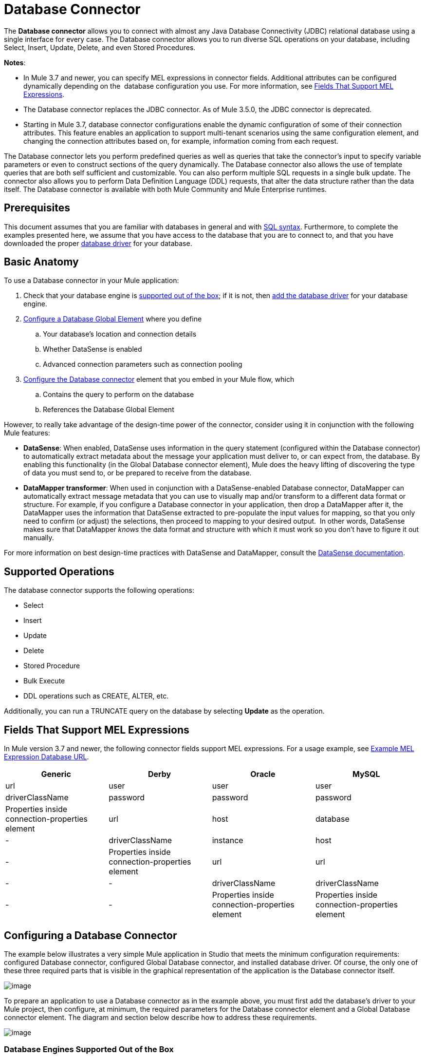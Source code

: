 = Database Connector

The *Database connector* allows you to connect with almost any Java Database Connectivity (JDBC) relational database using a single interface for every case. The Database connector allows you to run diverse SQL operations on your database, including Select, Insert, Update, Delete, and even Stored Procedures.

*Notes*:

* In Mule 3.7 and newer, you can specify MEL expressions in connector fields. Additional attributes can be configured dynamically depending on the  database configuration you use. For more information, see link:#DatabaseConnector-MELFields[Fields That Support MEL Expressions].
* The Database connector replaces the JDBC connector. As of Mule 3.5.0, the JDBC connector is deprecated.
* Starting in Mule 3.7, database connector configurations enable the dynamic configuration of some of their connection attributes. This feature enables an application to support multi-tenant scenarios using the same configuration element, and changing the connection attributes based on, for example, information coming from each request.

The Database connector lets you perform predefined queries as well as queries that take the connector's input to specify variable parameters or even to construct sections of the query dynamically. The Database connector also allows the use of template queries that are both self sufficient and customizable. You can also perform multiple SQL requests in a single bulk update. The connector also allows you to perform Data Definition Language (DDL) requests, that alter the data structure rather than the data itself. The Database connector is available with both Mule Community and Mule Enterprise runtimes.

== Prerequisites

This document assumes that you are familiar with databases in general and with http://www.w3schools.com/sql/sql_syntax.asp[SQL syntax]. Furthermore, to complete the examples presented here, we assume that you have access to the database that you are to connect to, and that you have downloaded the proper link:#DatabaseConnector-AddingtheDatabaseDriver[database driver] for your database.

== Basic Anatomy

To use a Database connector in your Mule application:

. Check that your database engine is link:#DatabaseConnector-supp_drv[supported out of the box]; if it is not, then link:#DatabaseConnector-db_drv[add the database driver] for your database engine.
. link:#DatabaseConnector-global_elem[Configure a Database Global Element] where you define +
.. Your database's location and connection details
.. Whether DataSense is enabled
.. Advanced connection parameters such as connection pooling
. link:#DatabaseConnector-db_conn[Configure the Database connector] element that you embed in your Mule flow, which +
.. Contains the query to perform on the database
.. References the Database Global Element

However, to really take advantage of the design-time power of the connector, consider using it in conjunction with the following Mule features:

* *DataSense*: When enabled, DataSense uses information in the query statement (configured within the Database connector) to automatically extract metadata about the message your application must deliver to, or can expect from, the database. By enabling this functionality (in the Global Database connector element), Mule does the heavy lifting of discovering the type of data you must send to, or be prepared to receive from the database.
* *DataMapper transformer*: When used in conjunction with a DataSense-enabled Database connector, DataMapper can automatically extract message metadata that you can use to visually map and/or transform to a different data format or structure. For example, if you configure a Database connector in your application, then drop a DataMapper after it, the DataMapper uses the information that DataSense extracted to pre-populate the input values for mapping, so that you only need to confirm (or adjust) the selections, then proceed to mapping to your desired output.  In other words, DataSense makes sure that DataMapper _knows_ the data format and structure with which it must work so you don't have to figure it out manually.

For more information on best design-time practices with DataSense and DataMapper, consult the link:/docs/display/current/Database+Connector[DataSense documentation].

== Supported Operations

The database connector supports the following operations:

* Select
* Insert
* Update 
* Delete
* Stored Procedure
* Bulk Execute
* DDL operations such as CREATE, ALTER, etc.

Additionally, you can run a TRUNCATE query on the database by selecting *Update* as the operation.

== Fields That Support MEL Expressions

In Mule version 3.7 and newer, the following connector fields support MEL expressions. For a usage example, see link:#DatabaseConnector-MELex[Example MEL Expression Database URL].

[width="99",cols="25,25,25,25",options="header"]
|===
|Generic |Derby |Oracle |MySQL
|url |user |user |user
|driverClassName |password |password |password
|Properties inside connection-properties element |url |host |database
|- |driverClassName |instance |host
|- |Properties inside connection-properties element |url |url
|- |- |driverClassName |driverClassName
|- |- |Properties inside connection-properties element |Properties inside connection-properties element
|===

== Configuring a Database Connector

The example below illustrates a very simple Mule application in Studio that meets the minimum configuration requirements: configured Database connector, configured Global Database connector, and installed database driver. Of course, the only one of these three required parts that is visible in the graphical representation of the application is the Database connector itself. 

image:http://developer.mulesoft.com/docs/download/attachments/129335480/db_example_flow.png?version=1&modificationDate=1433185286054[image]

To prepare an application to use a Database connector as in the example above, you must first add the database's driver to your Mule project, then configure, at minimum, the required parameters for the Database connector element and a Global Database connector element. The diagram and section below describe how to address these requirements.

image:http://developer.mulesoft.com/docs/download/attachments/129335480/modif_flowchart.png?version=1&modificationDate=1433185286869[image]

=== Database Engines Supported Out of the Box

The database connector currently includes out of the box support for three database engines:

* Oracle
* MySQL
* Derby

All other database engines – including MS SQL – are supported by the *Generic Database Configuration* option.

[WARNING]
====
Note that the steps below differ depending on if you're trying to connect to one of the DB's supported out of the box or not, follow only those that correspond to your use case.
====

When using the Generic Database Configuration, you manually import the driver for your database engine and specify the driver class as one of the connection parameters. This allows you to use the database connector with any database engine for which you have a driver.

For details on configuring the database connector for any of the above scenarios, see the sections below.

==== Adding the Database Driver For Database Engines Supported Out of the Box

For database engines supported out of the box, the easiest way to add the database driver is to use the *Add File* button in the global element configuration window. The following is a brief summary of the steps required to create a global database connector and add the driver. For full configuration details including connection parameters and advanced settings, see link:#DatabaseConnector-global_elem[Configuring the Database Connector] below.

To add the database driver for a database engine supported out of the box:

. Ensure that you have downloaded the database driver and that it is available on your machine.
. Drag a *Database* building block from the Studio palette onto the canvas.
. Click the *Database* building block to open its properties editing window.
. Click the
+

image:http://developer.mulesoft.com/docs/download/attachments/129335480/plus.png?version=1&modificationDate=1433185287027[image] icon to the right of *Connector configuration* to create a database global element for this database connector.
+

image:http://developer.mulesoft.com/docs/download/attachments/129335480/plus.icon.point.png?version=1&modificationDate=1433185287006[image]
+

. Studio displays the Choose Global Type window, shown below. Select your supported database engine from the list, for example Oracle.
+

image:http://developer.mulesoft.com/docs/download/thumbnails/129335480/choose.global.type.png?version=1&modificationDate=1433185285766[image]
+

. Studio displays the *Global Element Properties* window, shown below. At the bottom of the window you find the *Required dependencies* section. Click *Add File* to add the `.jar` file for your database driver.
+

image:http://developer.mulesoft.com/docs/download/attachments/129335480/add.driver.oracle.png?version=1&modificationDate=1433185285167[image]
+

. Browse to and select the `.jar` file for your database driver. The driver is automatically added to the project.

Should you need to modify the driver after installation (for example when upgrading the driver version) you can use the same configuration window. The *Add File* button is replaced by a *Modify* button (as shown below with an installed MySQL driver). Clicking *Modify* allows you to edit the Java build path for the project.

image:http://developer.mulesoft.com/docs/download/attachments/129335480/installed_mysql_driver.png?version=1&modificationDate=1433185286843[image]

== Configuring the Global Database Connector for Database Engines Supported Out of the Box

Currently, the following database engines are supported out of the box:

* Oracle
* MySQL
* Derby

This section explains how to configure a database connector for use with any of these databases.

[tabs]
------
[tab,title="Studio Visual Editor"]
....
*Required:*  The following table describes the attributes of the Global Database connector element that you  _must_ configure to be able to connect, then submit queries to a database. For a full list of elements, attributes, and default values, see link:/docs/display/current/Database+Connector[Database Connector Reference] . See also link:#DatabaseConnector-MELFields[Fields That Support MEL Expressions]. 

*Oracle*
[width="99a",cols="10a,45a,45a",options="header"]
|===
|Attribute, Required |Use |Properties Editor
|*Name* |Use to define a unique identifier for the global Database connector element in your application. |image:http://developer.mulesoft.com/docs/download/attachments/129335480/oracle_global_elem.png?version=1&modificationDate=1433185286938[image]
|*Host* |Name of host that runs the database |image:http://developer.mulesoft.com/docs/download/attachments/129335480/oracle_global_elem.png?version=1&modificationDate=1433185286938[image]
|*Port* |Configures just the port part of the DB URL (and leaves the rest of the default DB URL untouched).|image:http://developer.mulesoft.com/docs/download/attachments/129335480/oracle_global_elem.png?version=1&modificationDate=1433185286938[image]
|*Database Configuration Parameters* OR *Configure via spring-bean* OR *Database URL * |Use to define the details needed for your connector to actually connect with your database. When you have completed the configuration, click *Test Connection...* to confirm that you have established a valid, working connection to your database. |image:http://developer.mulesoft.com/docs/download/attachments/129335480/oracle_global_elem.png?version=1&modificationDate=1433185286938[image]
|*Required dependencies* |Click *Add File* to add the database driver to your project. See link:#DatabaseConnector-db_drv[Adding the Database Driver] above for details. |image:http://developer.mulesoft.com/docs/download/attachments/129335480/oracle_global_elem.png?version=1&modificationDate=1433185286938[image]
|===

*MySQL*
[width="99a",cols="10a,45a,45a",options="header"]
|===
|Attribute, Required |Use |Properties Editor
|*Name* |Use to define unique identifier for the global Database connector element in your application. |image:http://developer.mulesoft.com/docs/download/attachments/129335480/mysql_global_elem.png?version=1&modificationDate=1433185286882[image]
|*Database Configuration Parameters* OR *Configure via spring-bean* OR *Database URL* |Use to define the details needed for your connector to actually connect with your database. When you have completed the configuration, click *Test Connection...* to confirm that you have established a valid, working connection to your database. |image:http://developer.mulesoft.com/docs/download/attachments/129335480/mysql_global_elem.png?version=1&modificationDate=1433185286882[image]
|*Required dependencies* |Click *Add File* to add the database driver to your project. See link:#DatabaseConnector-db_drv[Adding the Database Driver] above for details. |
|===

*Derby*
[width="99a",cols="10a,45a,45a",options="header"]
|===
|Attribute, Required |Use |Properties Editor
|*Name* |Use to define a unique identifier for the global Database connector element in your application. |image:http://developer.mulesoft.com/docs/download/attachments/129335480/derby_global_elem.png?version=1&modificationDate=1433185286138[image]
|*Database Configuration Parameters* OR *Configure via spring-bean* OR *Database URL * |Use to define the details needed for your connector to actually connect with your database. When you have completed the configuration, click *Test Connection...* to confirm that you have established a valid, working connection to your database. |image:http://developer.mulesoft.com/docs/download/attachments/129335480/derby_global_elem.png?version=1&modificationDate=1433185286138[image]
|===

*Optional:* The following table describes the attributes of the element that you can  _optionally_  configure to customize some functionality of the Global Database Connector. For a full list of elements, attributes and default values, consult the link:/docs/display/current/Database+Connector+Reference[Database Connector Reference] . See also link:#DatabaseConnector-MELFields[Fields That Support MEL Expressions] .  

[width="99a",cols="10a,45a,45a",options="header"]
|===
|Attribute, Optional |Use |Properties Editor
|*General tab* | |
|*Enable DataSense* |Use to "turn on" DataSense, which enables Mule to make use of message metadata during design time. |image:http://developer.mulesoft.com/docs/download/attachments/129335480/config_enable_DS.png?version=1&modificationDate=1433185285930[image]
|*Advanced tab* | |
|*Use XA Transactions* |Enable to indicate that the created datasource must support extended architecture (XA) transactions. |image:http://developer.mulesoft.com/docs/download/attachments/129335480/Advanced+GE.png?version=1&modificationDate=1433185285584[image]
|*Connection Timeout* |Define the amount of time a database connection remains securely active during a period of non-usage before timing-out and demanding logging in again. |image:http://developer.mulesoft.com/docs/download/attachments/129335480/Advanced+GE.png?version=1&modificationDate=1433185285584[image]
|*Transaction isolation* |Define database read issue levels. |image:http://developer.mulesoft.com/docs/download/attachments/129335480/Advanced+GE.png?version=1&modificationDate=1433185285584[image]
|*Driver Class Name* |The fully qualified name of the database driver class. |image:http://developer.mulesoft.com/docs/download/attachments/129335480/Advanced+GE.png?version=1&modificationDate=1433185285584[image]
|*Advanced Parameters* |Send parameters as key-value pairs to your DB. The parameters that can be set depend on what database software you are connecting to. |image:http://developer.mulesoft.com/docs/download/attachments/129335480/Advanced+GE.png?version=1&modificationDate=1433185285584[image]
|*Connection Pooling* |Define values for any of the connection pooling attributes to customize how your Database Connector reuses connections to the database. You can define values for:

* Max Pool Size
* Min Pool Size
* Acquire Increment
* Prepared Statement Cache Size
* Max Wait Millis
| image:http://developer.mulesoft.com/docs/download/attachments/129335480/Advanced+GE.png?version=1&modificationDate=1433185285584[image]
|===
....
[tab,title="XML Editor"]
....
[width="99a",cols="10a,90a",options="header"]
|===
|Attribute |Use
|DB Config `<db:generic-config>` |
|*name* |Use to define unique identifier for the global Database Connector element in your application.
|*database*
*host*
*password*
*port*
*user* |Use to define the details needed for your connector to actually connect with your database. When you have completed the configuration, click *Test Connection...* to confirm that you have established a valid, working connection to your database.

See also link:#DatabaseConnector-MELFields[Fields That Support MEL Expressions] .  
|*useXaTransactions* |Enable to indicate that the created datasource must support extended architecture (XA) transactions.
|===

[width="99a",cols="10a,90a",options="header"]
|===
|*Attribute* |*Use*
|Pooling Profile  `<db:pooling-profile `/> |
|*driverClassName* |The fully qualified name of the database driver class.
|*maxPoolSize*
*minPoolSize*
*acquireIncrement*
*preparedStatementCacheSize*
*maxWaitMillis* |Define values for any of the connection pooling attributes to customize how your Database Connector reuses connections to the database. You can define values for:

* Max Pool Size
* Min Pool Size
* Acquire Increment
* Prepared Statement Cache Size
* Max Wait Millis
|*Connection Properties*  `<db:connection-properties>` |
|*Advanced Parameters* |Send parameters as key-value pairs to your database. The parameters that can be set depend on what database software you are connecting to. Each parameter must be included in a separate tag, enclosed by connection properties like so:

[source]
----
<db:connection-properties>
    <db:property name="myProperty" value="myValue"/>
    <db:property name="myProperty2" value="myValue2"/>
</db:connection-properties>
----
|===
....
------

=== Database Engines Not Supported Out of the Box (Generic Installation)

All databases that are not configured link:#DatabaseConnector-supp_drv[out of the box] must be added through the generic database instalation, and then configured accordingly.

==== Adding the Database Driver for Generic DB Configuration

To install the database driver for a generic installation, follow the steps below.

[tabs]
------
[tab,title="Studio Visual Editor"]
....
. If you haven't already done so, download the driver for your particular database. For example, the driver for a MySQL database is available for http://dev.mysql.com/downloads/connector/j/[download] online.  
. Drag and drop the driver's .`jar` file from your local drive to the `root` folder in your project.
. Add the `.jar` file to the build path of your project. Right click the project name, then select *Build Path* > *Configure Build Path…*
. In the wizard that appears, click the *Libraries* tab, then click *Add Jars…*
. Navigate to the `root` folder in your project, then select the ` .jar` file for your database driver. 
. Click *OK* to save, then *OK* to exit the wizard. Notice that your project now has a new folder named *Referenced Libraries* in which your database driver `.jar` resides. 

image:http://developer.mulesoft.com/docs/download/thumbnails/129335480/pack_explorer.png?version=1&modificationDate=1433185286970[image]
....
[tab,title="XML Editor or Standalone"]
....
. If you haven't already done so, download the driver for your particular database. For example, the driver for a MySQL database is available for http://dev.mysql.com/downloads/connector/j/[download] online.  
. Add the driver's `.jar` file to the `root` folder  in your project. In Studio, you can drag and drop the file from your local drive into the project folder.
. Add the `.jar` file to the build path of your project.
....
------

After adding the database driver for a database engine not supported out of the box, you need to enter the fully qualified name of the driver class in the global element referenced by the database connector. For details, see link:#DatabaseConnector-generic[Configuring for Other Database Engines (Generic Configuration)] below.

==== Configuring the Global Database Connector for Generic DB Configuration

[tabs]
------
[tab,title="Studio Visual Editor"]
....
*Required:* The following table describes the attributes of the Global Database Connector element that you _must_ configure in order to be able to connect, then submit queries to a database. For a full list of elements, attributes and default values, consult the http://www.mulesoft.org/documentation/display/current/Database+Connector+Reference[Database Connector Reference]. See also link:#DatabaseConnector-MELFields[Fields That Support MEL Expressions].  

[width="99a",cols"10a,45a,45a",options="header"]
|===
|Attribute, required |Use |Properties Editor
|*Name* |Use to define unique identifier for the global Database Connector element in your application. |image:http://developer.mulesoft.com/docs/download/attachments/129335480/global_elem-generic_DB-gral_tab.png?version=1&modificationDate=1433185286712[image]
|*Configure via spring-bean* |*Optional.* Configure this database connection by the Spring bean referenced in *DataSource Reference*. Mutually exclusive with *Database URL*. |image:http://developer.mulesoft.com/docs/download/attachments/129335480/global_elem-generic_DB-gral_tab.png?version=1&modificationDate=1433185286712[image]
|*Database URL* |*Optional* (can also be configured with *Configure via spring-bean*). The URL for the database connection. Mutually exclusive with **Configure via spring-bean*. |image:http://developer.mulesoft.com/docs/download/attachments/129335480/global_elem-generic_DB-gral_tab.png?version=1&modificationDate=1433185286712[image]
|*Driver Class Name* |Fully-qualified driver class name of the driver for your database, which must be already imported into your project. (For details on importing the driver, see link:#DatabaseConnector-db_drv[Adding the Database Driver] above.) You can enter the full name in the empty field or click *...* to browse the available driver classes.

When browsing the available driver classes, type the beginning of the driver class name (which you can check by clicking the driver file under Referenced Libraries in the Package Explorer). Studio displays the list of classes provided by the driver.

For a list of driver classes of commonly-used database engines, see link:#DatabaseConnector-drv_class[Common Driver Class Specifications] below. |image:http://developer.mulesoft.com/docs/download/attachments/129335480/global_elem-generic_DB-gral_tab.png?version=1&modificationDate=1433185286712[image]
|===

*Optional:* The following table describes the attributes of the element that you can _optionally_ configure to customize some functionality of the Global Database Connector. For a full list of elements, attributes and default values, consult the http://www.mulesoft.org/documentation/display/current/Database+Connector+Reference[Database Connector Reference]. See also link:#DatabaseConnector-MELFields[Fields That Support MEL Expressions].  

[width="99a",cols"10a,45a,45a",options="header"]
|===
|Attribute, Optional |Use |Properties Editor
|*General tab* | |
|*Enable DataSense* |Use to "turn on" DataSense, which enables Mule to make use of message metadata during design time. Default: `true`. |image:http://developer.mulesoft.com/docs/download/attachments/129335480/config_enable_DS.png?version=1&modificationDate=1433185285930[image]
|*Advanced tab* | |
|*Advanced Parameters* |Send parameters as key-value pairs to your DB. The parameters that can be set depend on what database software you are connecting to. |
|*Connection Timeout* |Define the amount of time a database connection remains securely active during a period of non-usage before timing-out and demanding logging in again. |
|*Connection Pooling* |Define values for any of the connection pooling attributes to customize how your database connector reuses connections to the database. You can define values for:

* Max Pool Size
* Min Pool Size
* Acquire Increment
* Prepared Statement Cache Size
* Max Wait Millis |
|*Use XA Transactions* |Enable to indicate that the created datasource must support extended architecture (XA) transactions. Default: `false`. |image:http://developer.mulesoft.com/docs/download/attachments/129335480/use_XA_transact.png?version=1&modificationDate=1433185287227[image]
|===
....
[tab,title="XML Editor"
....
[width="99a",cols="10a,90a",options="header"]
|===
|Attribute |Use
|DB Config `<db:generic-config>` |
|*name* |Use to define a unique identifier for the global Database Connector element in your application.
|*database*
*host*
*password*
*port*
*user* |Use to define the details needed for your connector to actually connect with your database. When you have completed the configuration, click *Test Connection...* to confirm that you have established a valid, working connection to your database.

See also link:#DatabaseConnector-MELFields[Fields That Support MEL Expressions].  
|*useXaTransactions* |Enable to indicate that the created datasource must support XA transactions.
|===

[width="99a",cols="10a,90a",options="header"]
|===
|*Attribute* |*Use*
|Pooling Profile  `<db:pooling-profile `/> |
|*driverClassName* |The fully qualified name of the database driver class.
|*maxPoolSize*
*minPoolSize*
*acquireIncrement*
*preparedStatementCacheSize*
*maxWaitMillis* |Define values for any of the connection pooling attributes to customize how your database connector reuses connections to the database. You can define values for:

* Max Pool Size
* Min Pool Size
* Acquire Increment
* Prepared Statement Cache Size
* Max Wait Millis
|*Connection Properties*  `<db:connection-properties>` |
|*Advanced Parameters* |Send parameters as key-value pairs to your database. The parameters that can be set depend on what database software you are connecting to. Each parameter must be included in a separate tag, enclosed by connection properties like so:

[source]
----
<db:connection-properties>
    <db:property name="myProperty" value="myValue"/>
    <db:property name="myProperty2" value="myValue2"/>
</db:connection-properties>
----
|===
....
------

==== Common Driver Class Specifications

When you configure a global element for a generic database server, you need to enter the fully qualified name of the driver class as explained in the link:#DatabaseConnector-drv_class[Driver Class Name] cell in the table above. Below are the driver class names provided by some of the most common database drivers.

[width="99a",cols="33a,33a,33a",options="header"]
|===
|Database |Driver version |Driver class name
|PostgreSQL |`postgresql-9.3-1101.jdbc3.jar` |`org.postgresql.Driver`
|MS-SQL |`sqljdbc4.jar` |`com.microsoft.sqlserver.jdbc.SQLServerDriver`
|===

=== Configuring a Database Connector Instance Inside a Flow

*Required:* The following table describes the attributes of the Database Connector element that you _must_ configure in order to be able to connect, then submit queries to a database. For a full list of elements, attributes, and default values, consult the link:/docs/display/current/Database+Connector[Database Connector Reference]. See also link:#DatabaseConnector-MELFields[Fields That Support MEL Expressions] .  

[WARNING]
====
Oracle and Derby databases are supported by Mule, but to configure them correctly you cannot do it via Studio's Visual Interface, but rather through Studio's XML Editor.
====

[width="99a",cols="10a,45a,45a",options="header"]
|===
|Attribute, Required |Use |Properties Editor
|*Display Name* |Use to define a unique identifier for the Database Connector element in your flow. |image:http://developer.mulesoft.com/docs/download/attachments/129335480/config_db_connector.png?version=1&modificationDate=1433185285782[image]

*Examples:*

image:http://developer.mulesoft.com/docs/download/attachments/129335480/select.png?version=1&modificationDate=1433185287072[image]

image:http://developer.mulesoft.com/docs/download/attachments/129335480/insert_w_MEL.png?version=1&modificationDate=1433185286784[image]

image:http://developer.mulesoft.com/docs/download/thumbnails/129335480/truncate.png?version=1&modificationDate=1433185287201[image]
|*Config Reference* |Use to identify the Global Database Connector element to which the Database Connector refers for connection details, among other things. |image:http://developer.mulesoft.com/docs/download/attachments/129335480/config_db_connector.png?version=1&modificationDate=1433185285782[image]

*Examples:*

image:http://developer.mulesoft.com/docs/download/attachments/129335480/select.png?version=1&modificationDate=1433185287072[image]

image:http://developer.mulesoft.com/docs/download/attachments/129335480/insert_w_MEL.png?version=1&modificationDate=1433185286784[image]

image:http://developer.mulesoft.com/docs/download/thumbnails/129335480/truncate.png?version=1&modificationDate=1433185287201[image]
|*Operation* |Use to instruct the Database Connector to submit a request to perform a specific query in the database:

* Select
* Insert
* Update 
* Delete
* Stored Procedure
* Bulk Execute
* Execute DDL

[TIP]
====
You can also run a TRUNCATE query by selecting *Update* as the operation, as shown in the bottom image at right.
==== |image:http://developer.mulesoft.com/docs/download/attachments/129335480/config_db_connector.png?version=1&modificationDate=1433185285782[image]

*Examples:*

image:http://developer.mulesoft.com/docs/download/attachments/129335480/select.png?version=1&modificationDate=1433185287072[image]

image:http://developer.mulesoft.com/docs/download/attachments/129335480/insert_w_MEL.png?version=1&modificationDate=1433185286784[image]

image:http://developer.mulesoft.com/docs/download/thumbnails/129335480/truncate.png?version=1&modificationDate=1433185287201[image]
|*Type* |Use to define the type of SQL statement you wish to use to submit queries to a database:

* Parameterized
* Dynamic
* From Template

Refer to link:#DatabaseConnector-QueryTypes[Query Types]below for more details. |image:http://developer.mulesoft.com/docs/download/attachments/129335480/config_db_connector.png?version=1&modificationDate=1433185285782[image]

*Examples:*

image:http://developer.mulesoft.com/docs/download/attachments/129335480/select.png?version=1&modificationDate=1433185287072[image]

image:http://developer.mulesoft.com/docs/download/attachments/129335480/insert_w_MEL.png?version=1&modificationDate=1433185286784[image]

image:http://developer.mulesoft.com/docs/download/thumbnails/129335480/truncate.png?version=1&modificationDate=1433185287201[image]
|*SQL Statement* OR *Template Query Reference* |If you chose to use a Parameterized or Dynamic query type, use this attribute to define the SQL statement itself.
If you chose to use a From Template query type, use this attribute to reference the template (defined in a global Template Query element) in which you defined a SQL statement. Refer to link:#DatabaseConnector-ConfiguringaFromTemplateQuery[Configuring a From Template Query] below for more details.
|===

*Optional:* The following table describes the attributes of the element that you can _optionally_ configure to customize some functionality of the Database Connector. For a full list of elements, attributes and default values, consult the  link:/docs/display/current/Database+Connector[Database Connector Reference] .

[width="99a",cols="99a"]
|===
|
[TIP]
====
*Take advantage of Bulk Mode*

Enable this optional feature to submit collections of data with one query, as opposed to executing one query for every parameter set in a collection. Enabling bulk mode improves the performance of your applications as it reduces the number of individual query executions your application triggers. Bulk mode requires a parameterized query with at least one parameter, or a dynamic query with at least one expression.

See link:#DatabaseConnector-optional[configuration details] below.
====
|===

[width="99a",cols="10a,30a,30a,30a",options="header"]
|===
|Attribute, Optional |Use with Operation |Use |Properties Editor
|*General tab* | | |
|*Parameter Name* |Parametized Stored Procedure |Use to identify a named parameter in your SQL statement for which you wish to use the value at runtime, when your application submits your query which calls upon stored in the database instance. |image:http://developer.mulesoft.com/docs/download/attachments/129335480/stored+procedure.png?version=1&modificationDate=1433185287095[image]
|*Parameter Type* |Parametized Stored Procedure |Use to identify the type of data the stored procedure can expect to receive from your query statement. |image:http://developer.mulesoft.com/docs/download/attachments/129335480/stored+procedure.png?version=1&modificationDate=1433185287095[image]
|*IN/OUT* |Parametized Stored Procedure |Defines the behavior of your stored procedure:
* IN - stored procedure can expect only to receive data
* OUT - stored procedure can expect only to return data
* INOUT - stored procedure can expect to receive, then return data |image:http://developer.mulesoft.com/docs/download/attachments/129335480/stored+procedure.png?version=1&modificationDate=1433185287095[image]
|*Value* |Parametized Stored Procedure |Use to define the value that overrides the default value for the named parameter in your SQL statement when your application submits your query. |image:http://developer.mulesoft.com/docs/download/attachments/129335480/stored+procedure.png?version=1&modificationDate=1433185287095[image]
|*Query Text* |Bulk Execute |Type several statements (separated by a semicolon and a new line character) to perform them in bulk.
Supports all operations except `Select` and `Stored procedure`. |image:http://developer.mulesoft.com/docs/download/attachments/129335480/bulk.png?version=1&modificationDate=1433185285696[image]
|*From File* |Bulk Execute |Reference a file with several statements (separated by a semicolon and a new line character) to perform them in bulk.

Supports all operations except `Select` and `Stored procedure`. |image:http://developer.mulesoft.com/docs/download/attachments/129335480/bulk.png?version=1&modificationDate=1433185285696[image]
|*Dynamic query* |Execute DDL |Perform an operation on the data structure, rather than the data itself through a DDL request. |image:http://developer.mulesoft.com/docs/download/attachments/129335480/DLL.png?version=1&modificationDate=1433185286179[image]
|*Advanced tab* | | |
|*Target* |ALL |Use an enricher expression to enrich the message with the result of the SQL processing. Use this attribute to specify an alternate source for the output data, such as a variable or property. |Operation = Insert
image:http://developer.mulesoft.com/docs/download/attachments/129335480/advanced+insert.png?version=1&modificationDate=1433185285653[image]
Operation = Select
image:http://developer.mulesoft.com/docs/download/attachments/129335480/advanced+select.png?version=1&modificationDate=1433185285683[image]
|*Source* |ALL |Use this expression to obtain the value for calculating the parameters. By default, this is `#[payload]` |Operation = Insert
image:http://developer.mulesoft.com/docs/download/attachments/129335480/advanced+insert.png?version=1&modificationDate=1433185285653[image]
Operation = Select
image:http://developer.mulesoft.com/docs/download/attachments/129335480/advanced+select.png?version=1&modificationDate=1433185285683[image]
|*Transactional Action* |ALL |Use this attribute to change the default to one of the following values:

* JOIN_IF_POSSIBLE - _(Default)_ joins an in-flight transaction; if no transaction exists, Mule creates a transaction.
* ALWAYS_JOIN - always expects a transaction to be in progress; if it cannot find a transaction to join, it throws an exception.
* NOT_SUPPORTED - executes outside any existent transaction. |Operation = Insert
image:http://developer.mulesoft.com/docs/download/attachments/129335480/advanced+insert.png?version=1&modificationDate=1433185285653[image]
Operation = Select
image:http://developer.mulesoft.com/docs/download/attachments/129335480/advanced+select.png?version=1&modificationDate=1433185285683[image]
|*Max Rows* |* Select
* Stored Procedure |Use to define the maximum number of rows your application accepts in a response from a database. |Operation = Insert
image:http://developer.mulesoft.com/docs/download/attachments/129335480/advanced+insert.png?version=1&modificationDate=1433185285653[image]
Operation = Select
image:http://developer.mulesoft.com/docs/download/attachments/129335480/advanced+select.png?version=1&modificationDate=1433185285683[image]
|*Fetch Size* |* Select
* Stored Procedure |Indicates how many rows should be fetched from the resultSet. This property is required when streaming is true, the default value is 10. |Operation = Insert
image:http://developer.mulesoft.com/docs/download/attachments/129335480/advanced+insert.png?version=1&modificationDate=1433185285653[image]
Operation = Select
image:http://developer.mulesoft.com/docs/download/attachments/129335480/advanced+select.png?version=1&modificationDate=1433185285683[image]
|*Streaming* |* Select
* Stored Procedure |Enable to facilitate streaming content through the Database Connector to the database. Mule reads data from the database in chunks of records instead of loading the full result set into memory. |Operation = Insert
image:http://developer.mulesoft.com/docs/download/attachments/129335480/advanced+insert.png?version=1&modificationDate=1433185285653[image]
Operation = Select
image:http://developer.mulesoft.com/docs/download/attachments/129335480/advanced+select.png?version=1&modificationDate=1433185285683[image]
|*Bulk Mode* |* Insert
* Update
* Delete |Enable to submit collections of data with one query, as opposed to executing one query for every parameter set in a collection. Enabling bulk mode improves the performance of your applications as it reduces the number of individual query executions.

Bulk mode requires a parameterized query with at least one parameter.

For example, imagine you have a query which is designed to insert employees into a database table, and for each employee, it must insert a last name and an ID. If the Database Connector submitted one query for each one of 1000 employees, the operation would be very time consuming and non-performant. If you enable bulk mode, the Database Connector executes one query to the database to insert all the employees' values as a list of parameter sets of last names and IDs. |Operation = Insert
image:http://developer.mulesoft.com/docs/download/attachments/129335480/advanced+insert.png?version=1&modificationDate=1433185285653[image]
Operation = Select
image:http://developer.mulesoft.com/docs/download/attachments/129335480/advanced+select.png?version=1&modificationDate=1433185285683[image]
|*Auto-generated Keys* |Insert |Use this attribute to indicate that auto-generated keys should be made available for retrieval. |Operation = Insert
image:http://developer.mulesoft.com/docs/download/attachments/129335480/advanced+insert.png?version=1&modificationDate=1433185285653[image]
Operation = Select
image:http://developer.mulesoft.com/docs/download/attachments/129335480/advanced+select.png?version=1&modificationDate=1433185285683[image]
|*Auto-generated Keys Column Indexes* |Insert |Provide a comma-separated list of column indexes that indicates which auto-generated keys should be made available for retrieval. |Operation = Insert
image:http://developer.mulesoft.com/docs/download/attachments/129335480/advanced+insert.png?version=1&modificationDate=1433185285653[image]
Operation = Select
image:http://developer.mulesoft.com/docs/download/attachments/129335480/advanced+select.png?version=1&modificationDate=1433185285683[image]
|*Auto-generated Keys Column Names* |Insert |Provide a comma-separated list of column names that indicates which auto-generated keys should be made available for retrieval. |Operation = Insert
image:http://developer.mulesoft.com/docs/download/attachments/129335480/advanced+insert.png?version=1&modificationDate=1433185285653[image]
Operation = Select
image:http://developer.mulesoft.com/docs/download/attachments/129335480/advanced+select.png?version=1&modificationDate=1433185285683[image]
|===

== Query Types

Mule makes available three types of queries you can use to execute queries to your database from within an application. The following table describes the three types of queries, and the advantages of using each. 

[width="99a",cols="33a,33a,33a",options="header"]
|===
|Query Type |Description |Advantages
|*Parameterized*
_(Recommended)_ |Mule replaces all Mule Expression Language (MEL) expressions inside a query with "?" to create a prepared statement, then evaluates the MEL expressions using the current event so as to obtain the value for each parameter.

Refer to link:#DatabaseConnector-Tips[Tips] section for tips on writing parameterized query statements.

|Relative to dynamic queries, parameterized queries offer the following advantages:

* security - using parameterized query statements prevents SQL injection
* performance - where queries are executed multiple times, using parameterized query facilitates faster repetitions of statement execution
* type-management: using parameterized query allows the database driver to automatically manage the types of variables designated as parameters, and, for some types, provides automatic type conversion.
For example, in the statement `insert into employees where name = #[message.payload.name]` Mule maps the value for `#[message.payload.name]` to the type of variable of the `name` column in the database. Furthermore, you do not need to add quotations within statements, such as ‘3’ instead of 3, or ‘string’ instead of string
|*Dynamic* |
Mule replaces all MEL expressions in the query with the result of the expression evaluation, then sends the result to the database. As such, you are responsible for making sure that any string in your query statement is interpretable by the database (i.e. quoting strings, data formatting, etc.)

The most important disadvantage of using dynamic query statements is security as it leaves the statement open for SQL injection, potentially compromising the data in your database. This risk can be mitigated by for example adding filters on your flow before the DB connector.
|
Relative to parameterized queries, dynamic queries offer the following advantages:

* flexibility - you have ultimate flexibility over the SQL statement. For example, all of the following are valid dynamic query statements:
** `select * from #[tablename] where id = 1;`
** `insert into #[message.payload.restOfInsertStatement];`
** `#[flowVars[‘deleteStatement’]]`
* performance - if a statement is executed only once, Mule can execute a dynamic SQL slightly faster relative to a parameterized query statement
|*From Template* |Enables you to define a query statement once, in a global element in your application (global Template Query Reference element), then reuse the query multiple times within the same application, dynamically varying specific values as needed. |
Relative to parameterized and dynamic queries, from template queries offer the advantage of enabling you to reuse your query statements.

For example, you can define a parameter in your query statement within the template (within the global Template Query Reference element), then, using the query statement in a Database Connector in your flow, instruct Mule to replace the value of the parameter with a value defined within the Database Connector. link:#DatabaseConnector-Configuring[Read more] about how to configure this query type below.
|===

=== Configuring a From-Template Query 

You can use a *template* to pre-define an SQL query that you can use and reuse in your application's flows. This SQL query may contain variable parameters, whose values are inherited from database connector elements that you specify. An SQL template can contain a parameterized or a dynamic SQL query.

To utilize the *From Template* query type, you must first define the template as a global element, then reference the template from within the database connector in your flow.

The following steps describe how to configure your database connector to use a query statement from a template.

[tabs]
------
[tab,title="Studio Visual Editor"]
....
. From within the *Properties Editor* of the *Database Connector* element in your flow, use the drop-down next to *Type* to select `From Template`. 
. Click the plus sign next to the *Template Query Reference* field to create a new *Global Template Query Reference* element (see image, below).

image:http://developer.mulesoft.com/docs/download/attachments/129335480/template.png?version=1&modificationDate=1433185287110[image]

. Studio displays the *Global Element Properties* panel, shown below. Provide a *Name* for your global element, then select a query type, either `Parameterized` or `Dynamic`.

image:http://developer.mulesoft.com/docs/download/attachments/129335480/template_GE.png?version=1&modificationDate=1433185287158[image]

. Use the radio buttons to choose the method by which you wish to define the query statement: define it inline, or define from a file.
. Write your SQL query, which can optionally include variables. If you include a variable, reference it by prepending its name with a colon (:) as in `:myvar`.
. Use the plus sign next to *Input Parameters* to create the variable, assign its default value and optionally select the data type.
. Click *OK* to save your template and return to the Properties Editor of the Database Connector in your flow. Studio auto-populates the value of the *Template Query Reference* field with the name of the global template element you just created.
. You can optionally add variables and values to the *Input Parameters* section of the database connector. These variables and their values are valid for _all_ SQL templates. If a variable has been defined here and also in an individual template, then the value specified here takes precedence. In the image below, the variable `value` has a value of `100`. This value is valid for any defined templates (which you can see in the drop-down menu) that reference the variable.

image:http://developer.mulesoft.com/docs/download/attachments/129335480/global_var.png?version=1&modificationDate=1433185286739[image] 

. Click the blank space in the Studio canvas to save your changes.

*Example of Parameterized Query Using Variables*

image:http://developer.mulesoft.com/docs/download/attachments/129335480/template_with_vars.png?version=1&modificationDate=1433185287180[image]

In the image above, the parameterized query inserts the values referenced by variables `:ename`, `:hdate` and `:dept`. The names and values of these variables are set in the *Input parameters* section below the SQL query. Note that MEL expressions are allowed as values, as in the case of the `:hdate` field, which retrieves a date stored in a flow variable.

For each variable, the database connector automatically determines and sets the data type for inserting into the database; however, if type resolution fails, you can manually select the data type by clicking in the *Type* row for the variable. Studio displays a drop-down menu with data types, as shown below.

image:http://developer.mulesoft.com/docs/download/attachments/129335480/datatypes_menu.png?version=1&modificationDate=1433185285970[image]

If the desired data type is not listed, simply type it into the empty field.
....
[tab,title="XML Editor or Standalone"]
....
. At the top of your project's XML config file, above all flows, add a ` db:template-query  `element. Configure the attributes of the element according to the code sample below.
. To the `db:template-query `element, add one of the following child elements, according to the type of query you wish to write: ` db:parameterized-query  `or ` db:dynamic-query `. Configure the attribute of the child element in order to define your SQL statement. The statement may include *named variables* whose values can be dynamically replaced by values defined in individual Database Connector elements. To create a named variable, prepend your desired variable name with a colon (`:`).  For example, to create a named variable for `ID`, use `:id` in the query statement of your template. Use the ` db:in-param  `child element to define a default value of your named variable, if you wish.

[souce]
----
<db:template-query name="Template_Query" doc:name="Template Query">
   <db:parameterized-query><![CDATA[insert into simpleemp values (id)]]></db:parameterized-query>
   <db:in-param name="id" defaultValue="2"/>
</db:template-query>
----

. In the Database connector in your Mule flow, define the values for the variables in your query statement that Mule should use at runtime when executing the query from the template. In other words, define the values you want to use to replace the default value for any variable that you defined within your template query statement. 

* Input Parameter Attributes*

Child element: `db:in-param`

[width="10a",cols="10a,90a",options="header"]
|===
|Attribute |Description
|`name` |Name for the input parameter
|`defaultValue` |Input parameter default value
|`type` |Input parameter data type
|===

*Example of Parameterized Query Using Variables*

[source]
----
<db:template-query name="insert_values" doc:name="Template Query">
   <db:parameterized-query><![CDATA[INSERT INTO register("employer_name", "hire_date", "dept") VALUES(:ename,:hdate,:dept);]]></db:parameterized-query>
   <db:in-param name="ename" defaultValue="Genco Pura Olive Oil"/>
   <db:in-param name="hdate" defaultValue="#[flowVar['tdate']]"/>
   <db:in-param name="dept" defaultValue="PR"/>
</db:template-query>
----

In the code above, the parameterized query inserts the values referenced by variables for employer name `:ename`, hire date `:hdate` and `:dept`. The names and values of these variables are defined by `in-param` child elements. Note that MEL expressions are allowed as values, as in the case of the `:hdate` field, which retrieves a date stored in a flow variable.

For each variable, the database connector automatically determines and sets the data type for inserting into the database; however, you can also manually define the data type by using the `type` attribute as shown below.

[source]
----
...
<db:in-param name="value" defaultValue="#[flowVar['price']]" type="MONEY"/>
...
----

....
------

== Execute DDL

Data Definition Language (DDL) is a subset of SQL that serves for manipulating the data structure rather than the data itself. This kind of request is used to create, alter, or drop tables.

[WARNING]
====
When using DDL, you can only make dynamic queries (which may or may not have MEL expressions). The following are *not supported*:

* parameterized-query
* bulkMode
* in-params
* templates
====

=== Examples

[tabs]
------
[tab,title="Studio Visual Editor"]
....
*Example 1*

image:http://developer.mulesoft.com/docs/download/attachments/129335480/dllexample.png?version=1&modificationDate=1433185286205[image]

*Example 2*

image:http://developer.mulesoft.com/docs/download/attachments/129335480/dllexample2.png?version=1&modificationDate=1433185286248[image]
....
[tab,title="XML Editor"]
....
*Example 1*

[source]
----
<db:execute-ddl config-ref="myDb">
    <db:dynamic-query>
        truncate table #[tablename]
    </db:dynamic-query>
</db:execute-ddl>
----

*Example 2*

[source]
----
 <db:execute-ddl config-ref="myDb">
    <db:dynamic-query>
        CREATE TABLE emp (
        empno INT PRIMARY KEY,
        ename VARCHAR(10),
        job  VARCHAR(9),
        mgr  INT NULL,
        hiredate DATETIME,
        sal  NUMERIC(7,2),
        comm  NUMERIC(7,2) NULL,
        dept  INT)
    </db:dynamic-query>
</db:execute-ddl>
----

....
------

== Bulk Updates

The Database Connector can run multiple SQL statements in bulk mode. The return type of this kind of request is an update count, not actual data from the database.

The individual SQL statements within this MP must be separated by semicolons, and line break characters. All queries must be dynamic, they may or may not include MEL expressions.

Instead of writing a statement directly, you can reference a file that contains multiple statements that are separated by semicolons and line breaks.

[WARNING]
====
You cannot perform `select` operations as part of a bulk operation. You can only use `insert, delete, and update.`
====

=== Examples

[tabs]
------
[tab,title="Studio Visual Editor"]
....
*Example 1*

image:http://developer.mulesoft.com/docs/download/attachments/129335480/bulkex1.png?version=1&modificationDate=1433185285716[image]

*Example 2*

image:http://developer.mulesoft.com/docs/download/attachments/129335480/bulkex2.png?version=1&modificationDate=1433185285737[image]
....
[tab,title="XML Editor"]
....
*Example 1*

[source]
----
<db:bulk-update config-ref="myDb">
    insert into employees columns (ID, name) values (abc, #[some    expression]);
    update employees set name = "Pablo" where id = 1; delete from employees where id = 2;
</db:bulk-update>
----

*Example 2*

[source]
----
<db:bulk-update config-ref="dbConfig" source="#[bulkQuery]">
    #[payload]
</db:bulk-update>
----

....
------

== Tips

* *Installing the database driver:* Be sure to install the `.jar` file for your database driver in your Mule project, then configure the build path of the project to include the `.jar` as a referenced library. See instructions link:#DatabaseConnector-InstallingtheDatabaseDriver[above.
* *Inserting data drawn from a SaaS provider into a database:* Within your query statement, be sure to prepend input values with a "?" to ensure that a query can return NULL values for empty fields instead of returning an error. For example, the query statement below uses information pulled from Salesforce fields BillingCity, BillingCountry, OwnerId, and Phone to populate a table in a database. If the value of any of those fields is blank in Salesforce, such an insert statement would return an error.  

[source]
----
insert into accounts values (#[message.payload.BillingCity], #[message.payload.BillingCountry], #[message.payload.OwnerId], #[message.payload.Phone])
----

However, if you manipulate the statement to include "?"s, then the insert statement succeeds, simply inserting NULL into the database table wherever the value of the Salesforce field was blank. 

[source]
----
insert into accounts values (#[message.payload.?BillingCity], #[message.payload.?BillingCountry], #[message.payload.?OwnerId], #[message.payload.?Phone])
----

* *Automatically adding a parameter for MySQL Database connections:* In this release of Mule, be aware that the Global Database Connector for MySQL automatically adds a parameter to the connection details to facilitate DataSense's ability to extract information about the data structure and format. The parameter is:  `generateSimpleParameterMetadata = true` This driver returns "`string`" as the type for each input parameter (such as could not be the real parameter type).
* *Avoiding complex MEL expressions in SQL statements:* Because DataSense infers data structure based upon the query statement in a Database Connector, avoid using complex MEL expressions in the query statement, such as MEL expressions that involve functions. DataSense is only able to detect data structure from simple MEL expressions such as `#[payload.BillingCity]`, not `#[payload.get(0)]`.  If the latter, DataSense can only indicate to DataMapper that the structure of the data it is to receive or send is "unknown".
* *Enclosing named variables in quotes.* Variables in parameterized query statements should _not_ be enclosed in quotes. For example, a user should specify: 
   ` select * from emp where id = #[payload.id]`
Not: 
    `select * from emp where id = '#[payload.id]'`
 `  `
* *Streaming with the Database connector:* When you enable streaming on your Database connector, you leave the connection, statement, and resultset open after execution. Mule closes these resources when either of the following occurs:
* The result iterator is consumed
* There is an exception during the processing of the message (when the result iterator is in the payload of the current message)

== Example MEL Expression Database URL

The following example shows the Mule 3.7 and newer change where you can specify a MEL expression in the Database URL field. See also link:#DatabaseConnector-MELFields[Fields That Support MEL Expressions].

[source]
----
<mule xmlns="http://www.mulesoft.org/schema/mule/core"
      xmlns:xsi="http://www.w3.org/2001/XMLSchema-instance"
      xmlns:db="http://www.mulesoft.org/schema/mule/db"
      xsi:schemaLocation="http://www.mulesoft.org/schema/mule/core http://www.mulesoft.org/schema/mule/core/current/mule.xsd
            http://www.mulesoft.org/schema/mule/db http://www.mulesoft.org/schema/mule/db/current/mule-db.xsd">
    <db:derby-config name="dynamicDbConfig" url="#[dataSourceUrl]" driverClassName="org.apache.derby.jdbc.EmbeddedDriver"/>
    <flow name="defaultQueryRequestResponse">
        <inbound-endpoint address="vm://testRequestResponse" exchange-pattern="request-response"/>
        <set-variable variableName="dataSourceUrl" value="jdbc:derby:muleEmbeddedDB;create=true"/>
        <db:select config-ref="dynamicDbConfig">
            <db:parameterized-query>select * from PLANET order by ID</db:parameterized-query>
        </db:select>
    </flow>
</mule>
----  

== See Also

* Study several link:/docs/display/current/Database+Connector[example applications] which utilize the Database connector.
* link:/docs/display/current/Database+Connector[Database Connector Reference].
* Learn more about link:/docs/display/current/Database+Connector[DataMapper].
* See also link:#DatabaseConnector-MELFields[Fields That Support MEL Expressions].  
